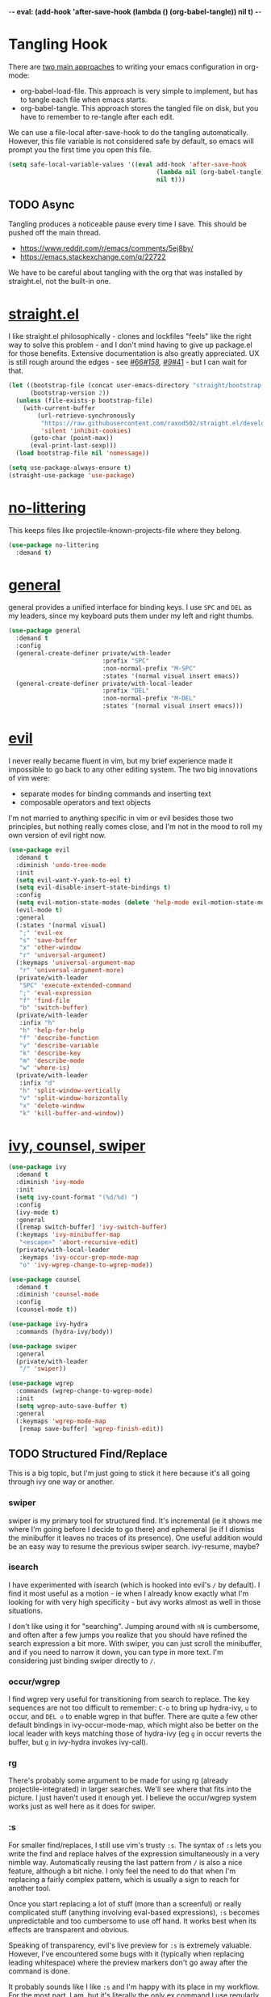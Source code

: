 -*- eval: (add-hook 'after-save-hook (lambda () (org-babel-tangle)) nil t) -*-

* Tangling Hook
  There are [[https://www.reddit.com/r/emacs/comments/372nxd/][two main approaches]] to writing your emacs configuration in
  org-mode:
  - org-babel-load-file. This approach is very simple to implement,
    but has to tangle each file when emacs starts.
  - org-babel-tangle. This approach stores the tangled file on disk,
    but you have to remember to re-tangle after each edit.


  We can use a file-local after-save-hook to do the tangling
  automatically. However, this file variable is not considered safe by
  default, so emacs will prompt you the first time you open this
  file.

  #+BEGIN_SRC emacs-lisp :tangle yes
    (setq safe-local-variable-values '((eval add-hook 'after-save-hook
                                             (lambda nil (org-babel-tangle))
                                             nil t)))
  #+END_SRC
** TODO Async
   Tangling produces a noticeable pause every time I save. This should
   be pushed off the main thread.
   - https://www.reddit.com/r/emacs/comments/5ej8by/
   - https://emacs.stackexchange.com/q/22722


   We have to be careful about tangling with the org that was
   installed by straight.el, not the built-in one.
* [[https://github.com/raxod502/straight.el][straight.el]]
  I like straight.el philosophically - clones and lockfiles "feels"
  like the right way to solve this problem - and I don't mind having
  to give up package.el for those benefits. Extensive documentation is
  also greatly appreciated. UX is still rough around the edges - see
  [[https://github.com/raxod502/straight.el/issues/66][#66]]/[[https://github.com/raxod502/straight.el/issues/158][#158]], [[https://github.com/raxod502/straight.el/issues/9#issuecomment-337435499][#9]]/[[https://github.com/raxod502/straight.el/issues/41][#41]] - but I can wait for that.

  #+BEGIN_SRC emacs-lisp :tangle yes
    (let ((bootstrap-file (concat user-emacs-directory "straight/bootstrap.el"))
          (bootstrap-version 2))
      (unless (file-exists-p bootstrap-file)
        (with-current-buffer
            (url-retrieve-synchronously
             "https://raw.githubusercontent.com/raxod502/straight.el/develop/install.el"
             'silent 'inhibit-cookies)
          (goto-char (point-max))
          (eval-print-last-sexp)))
      (load bootstrap-file nil 'nomessage))

    (setq use-package-always-ensure t)
    (straight-use-package 'use-package)
  #+END_SRC
* [[https://github.com/emacscollective/no-littering][no-littering]]
  This keeps files like projectile-known-projects-file where they
  belong.

  #+BEGIN_SRC emacs-lisp :tangle yes
    (use-package no-littering
      :demand t)
  #+END_SRC
* [[https://github.com/noctuid/general.el][general]]
  general provides a unified interface for binding keys. I use ~SPC~
  and ~DEL~ as my leaders, since my keyboard puts them under my left
  and right thumbs.

  #+BEGIN_SRC emacs-lisp :tangle yes
    (use-package general
      :demand t
      :config
      (general-create-definer private/with-leader
                              :prefix "SPC"
                              :non-normal-prefix "M-SPC"
                              :states '(normal visual insert emacs))
      (general-create-definer private/with-local-leader
                              :prefix "DEL"
                              :non-normal-prefix "M-DEL"
                              :states '(normal visual insert emacs)))
  #+END_SRC
* [[https://github.com/emacs-evil/evil][evil]]
  I never really became fluent in vim, but my brief experience made it
  impossible to go back to any other editing system. The two big
  innovations of vim were:
  - separate modes for binding commands and inserting text
  - composable operators and text objects


  I'm not married to anything specific in vim or evil besides those
  two principles, but nothing really comes close, and I'm not in the
  mood to roll my own version of evil right now.

  #+BEGIN_SRC emacs-lisp :tangle yes
    (use-package evil
      :demand t
      :diminish 'undo-tree-mode
      :init
      (setq evil-want-Y-yank-to-eol t)
      (setq evil-disable-insert-state-bindings t)
      :config
      (setq evil-motion-state-modes (delete 'help-mode evil-motion-state-modes))
      (evil-mode t)
      :general
      (:states '(normal visual)
       ";" 'evil-ex
       "s" 'save-buffer
       "x" 'other-window
       "r" 'universal-argument)
      (:keymaps 'universal-argument-map
       "r" 'universal-argument-more)
      (private/with-leader
       "SPC" 'execute-extended-command
       ";" 'eval-expression
       "f" 'find-file
       "b" 'switch-buffer)
      (private/with-leader
       :infix "h"
       "h" 'help-for-help
       "f" 'describe-function
       "v" 'describe-variable
       "k" 'describe-key
       "m" 'describe-mode
       "w" 'where-is)
      (private/with-leader
       :infix "d"
       "h" 'split-window-vertically
       "v" 'split-window-horizontally
       "x" 'delete-window
       "k" 'kill-buffer-and-window))
  #+END_SRC
* [[https://github.com/abo-abo/swiper][ivy, counsel, swiper]]
  #+BEGIN_SRC emacs-lisp :tangle yes
    (use-package ivy
      :demand t
      :diminish 'ivy-mode
      :init
      (setq ivy-count-format "(%d/%d) ")
      :config
      (ivy-mode t)
      :general
      ([remap switch-buffer] 'ivy-switch-buffer)
      (:keymaps 'ivy-minibuffer-map
       "<escape>" 'abort-recursive-edit)
      (private/with-local-leader
       :keymaps 'ivy-occur-grep-mode-map
       "o" 'ivy-wgrep-change-to-wgrep-mode))
  #+END_SRC

  #+BEGIN_SRC emacs-lisp :tangle yes
    (use-package counsel
      :demand t
      :diminish 'counsel-mode
      :config
      (counsel-mode t))
  #+END_SRC

  #+BEGIN_SRC emacs-lisp :tangle yes
    (use-package ivy-hydra
      :commands (hydra-ivy/body))
  #+END_SRC

  #+BEGIN_SRC emacs-lisp :tangle yes
    (use-package swiper
      :general
      (private/with-leader
       "/" 'swiper))
  #+END_SRC

  #+BEGIN_SRC emacs-lisp :tangle yes
    (use-package wgrep
      :commands (wgrep-change-to-wgrep-mode)
      :init
      (setq wgrep-auto-save-buffer t)
      :general
      (:keymaps 'wgrep-mode-map
       [remap save-buffer] 'wgrep-finish-edit))
  #+END_SRC
** TODO Structured Find/Replace
   This is a big topic, but I'm just going to stick it here because
   it's all going through ivy one way or another.
*** swiper
    swiper is my primary tool for structured find. It's incremental
    (ie it shows me where I'm going before I decide to go there) and
    ephemeral (ie if I dismiss the minibuffer it leaves no traces of
    its presence). One useful addition would be an easy way to resume
    the previous swiper search. ivy-resume, maybe?
*** isearch
    I have experimented with isearch (which is hooked into evil's ~/~
    by default). I find it most useful as a motion - ie when I already
    know exactly what I'm looking for with very high specificity - but
    avy works almost as well in those situations.

    I don't like using it for "searching". Jumping around with ~nN~ is
    cumbersome, and often after a few jumps you realize that you
    should have refined the search expression a bit more. With swiper,
    you can just scroll the minibuffer, and if you need to narrow it
    down, you can type in more text. I'm considering just binding
    swiper directly to ~/~.
*** occur/wgrep
    I find wgrep very useful for transitioning from search to replace.
    The key sequences are not too difficult to remember: ~C-o~ to
    bring up hydra-ivy, ~u~ to occur, and ~DEL o~ to enable wgrep in
    that buffer. There are quite a few other default bindings in
    ivy-occur-mode-map, which might also be better on the local leader
    with keys matching those of hydra-ivy (eg ~g~ in occur reverts the
    buffer, but ~g~ in ivy-hydra invokes ivy-call).
*** rg
    There's probably some argument to be made for using rg (already
    projectile-integrated) in larger searches. We'll see where that
    fits into the picture. I just haven't used it enough yet. I
    believe the occur/wgrep system works just as well here as it does
    for swiper.
*** :s
    For smaller find/replaces, I still use vim's trusty ~:s~. The
    syntax of ~:s~ lets you write the find and replace halves of the
    expression simultaneously in a very nimble way. Automatically
    reusing the last pattern from ~/~ is also a nice feature, although
    a bit niche. I only feel the need to do that when I'm replacing a
    fairly complex pattern, which is usually a sign to reach for
    another tool.

    Once you start replacing a lot of stuff (more than a screenful) or
    really complicated stuff (anything involving eval-based
    expressions), ~:s~ becomes unpredictable and too cumbersome to use
    off hand. It works best when its effects are transparent and
    obvious.

    Speaking of transparency, evil's live preview for ~:s~ is
    extremely valuable. However, I've encountered some bugs with it
    (typically when replacing leading whitespace) where the
    preview markers don't go away after the command is done.

    It probably sounds like I like ~:s~ and I'm happy with its place
    in my workflow. For the most part, I am, but it's literally the
    only ex command I use regularly. If I can replace it with
    something else, that lets me completely rebind ~;:~ to other
    commands. [[https://github.com/benma/visual-regexp.el][visual-regexp]] or [[https://github.com/zk-phi/phi-search][phi-search]]? My requirements:
    - robust live preview
    - edit find and replace sides simultaneously, ideally with similar
      syntax to ~:s~
    - a quick keybind to jump from find to replace or vice versa
      (useful in longer expressions)
    - easy integration with swiper/rg and occur/wgrep, if you realize
      that you're biting off more than you can chew
*** iedit/multiple-cursors
    I've heard [[https://sam217pa.github.io/2016/09/11/nuclear-power-editing-via-ivy-and-ag/][good]] [[https://oremacs.com/2015/01/27/my-refactoring-workflow/][things]] about iedit, and I'm also interested in
    multiple-cursors:
    - [[https://github.com/victorhge/iedit][iedit]]
    - [[https://github.com/syl20bnr/evil-iedit-state][evil-iedit-state]]
    - [[https://github.com/hlissner/evil-multiedit][evil-multiedit]]
    - [[https://github.com/gabesoft/evil-mc][evil-mc]]
    - [[https://github.com/magnars/multiple-cursors.el][multiple-cursors]]
* [[http://orgmode.org/][org]]
  Note that straight.el will always install a fresh org-mode from
  [[https://github.com/emacsmirror/org][emacsmirror]] (which, unlike org's ELPA, can be cloned over TLS). This
  repository is immense. We're waiting for [[https://github.com/raxod502/straight.el/issues/2][shallow clone]] support.

  #+BEGIN_SRC emacs-lisp :tangle yes
    (use-package org
      :init
      (setq org-M-RET-may-split-line nil)
      (setq org-blank-before-new-entry '((heading . nil)
                                         (plain-list-item . nil)))
      (setq org-catch-invisible-edits 'smart)
      (setq org-ellipsis "⤵")
      (setq org-src-fontify-natively t)
      (setq org-src-tab-acts-natively t)
      (setq org-src-window-setup 'current-window)
      (setq org-file-apps '(("pdf" . system)
                            (auto-mode . emacs)
                            (system . "xdg-open %s")
                            (t . system)))
      (defun private/org-meta-return-before (arg)
        (interactive "P")
        (beginning-of-line)
        (org-meta-return arg)
        (evil-append nil))
      (defun private/org-meta-return-after (arg)
        (interactive "P")
        (end-of-line)
        (org-meta-return arg)
        (evil-append nil))
      :general
      (:states '(insert emacs)
       :keymaps 'org-mode-map
       "RET" 'org-return-indent)
      (private/with-local-leader
       :keymaps 'org-mode-map
       "/" 'counsel-org-goto
       "r" 'org-reveal
       "RET" 'org-open-at-point
       "l" 'org-toggle-link-display
       "o" 'private/org-meta-return-after
       "O" 'private/org-meta-return-before))
  #+END_SRC
** Navigation
   I'm very fond of counsel-org-goto. It Just Works, which can't be
   said for some of the things I tried in the past.

   org has org-goto built-in. However, I despise org's "open another
   buffer and fumble around in here" approach to navigation. You can
   customize org-goto to use ivy (org-goto-interface and
   org-outline-complete-in-steps), but I found that it choked on
   headlines with slashes in them. Perhaps it was an ivy bug.

   Rather than investigate the slashes problem with org-goto, I
   tolerated counsel-imenu for a while. You need to futz around with
   some variables (imenu-auto-rescan, imenu-auto-rescan-timeout) to
   make it rescan every time you use it. The real problem is that it
   only displays leaf-level headings, so you can't jump directly to
   intermediate headings.

   I've also heard of some other options like [[https://github.com/jrblevin/deft][deft]], [[https://github.com/facetframer/orgnav][orgnav]], and
   [[https://github.com/alphapapa/helm-org-rifle][helm-org-rifle]], but for now, counsel-org-goto is so close to my
   ideal implementation that I'm no longer shopping around. [[https://www.reddit.com/r/emacs/comments/4a4a8n/better_system_than_defthelmorgmode_to_manage_many/][See also]].
** Indentation
   By default, plain text in org-mode is indented to match the level
   of the headline. This is controlled by org-adapt-indentation,
   org-cycle-emulate-tab, and my binding of org-return-indent.

   I actually like the indentation, because it helps distinguish
   headlines (you can scan the left edge of the buffer to locate
   them). It also increases the vertical density of my org files,
   since I don't need empty lines (org-blank-before-new-entry) or
   larger fonts to make the headlines stand out. I do disable the
   indentation for beancount buffers; see below.
** TODO [[https://github.com/abo-abo/ace-link][ace-link]]
   A more powerful alternative to org-open-at-point. This should open
   the link at point (if any), and otherwise select one avy-style.
   Note that org-return-follows-link doesn't work in evil normal
   state.
** TODO [[https://github.com/abo-abo/worf][worf]] Tree Mutation
   It's fine to use counsel-org-goto for large jumps, but for shorter
   movements, it's much faster to go up or down headings. worf has an
   especially elegant way of combining navigation and mutation of org
   trees. Unfortunately it doesn't play nice with evil.

   One important caveat of any up/down heading navigation is that it
   tends to pollute the jumplist. Ideally, you want to "enter" heading
   navigation mode, jump around headings freely, and add to the
   jumplist when you "exit" heading navigation mode. I used to have a
   hydra for this, and might rebuild it.
** TODO org-agenda
   I probably want to set org-agenda-files to something under
   no-littering, and then add basically every org file I open to it.
** TODO Completion
   I hate typing out org keywords (~#+BEGIN_SRC~, etc) by hand. You
   can type them in lowercase (which I should really start doing), but
   even better would be autocomplete for them. Autocompletion is
   unfortunately a TODO in its own right, but perhaps we can hack up
   an interim solution with ivy.
* Built-ins
  This is for built-in emacs miscellany that I want to reconfigure or
  turn off. There's quite a bit of stuff in here.

  #+BEGIN_SRC emacs-lisp :tangle yes
    (setq auto-save-default nil)
    (setq auto-save-list-file-prefix nil)
    (setq create-lockfiles nil)
    (setq make-backup-files nil)

    (setq initial-major-mode 'org-mode)
    (setq initial-scratch-message nil)

    (setq-default truncate-lines t)
    (setq visual-line-fringe-indicators '(left-curly-arrow nil))

    (setq echo-keystrokes 0.1)

    (setq sentence-end-double-space nil)

    (setq menu-bar-mode nil)
    (setq tool-bar-mode nil)

    (setq frame-title-format "%b")

    (setq save-interprogram-paste-before-kill t)

    (setq global-hl-line-sticky-flag t)
    (global-hl-line-mode t)
    (show-paren-mode t)

    (setq-default indent-tabs-mode nil)

    (add-hook 'after-save-hook 'executable-make-buffer-file-executable-if-script-p)

    (setq uniquify-buffer-name-style 'forward)

    (setq require-final-newline t)

    (setq load-prefer-newer t)
  #+END_SRC
** TODO visual-line-mode
   visual-line-mode is a built-in mode that truncates lines at word
   boundaries. adaptive-wrap-mode (GNU ELPA) extends it to also
   preserve leading indentation. I have not had positive experiences
   with this part of emacs:
   - [[https://github.com/abo-abo/swiper/issues/227][swiper, org, and visual-line-mode]] cause some very strange issues
     when used together
   - apparently it doesn't like [[https://github.com/brentonk/adaptive-wrap-vp][variable-width fonts]] ([[https://debbugs.gnu.org/cgi/bugreport.cgi?bug=15155][see also]])
   - apparently it doesn't like [[https://gist.github.com/tsavola/6222431][hard tabs]] either


   I consider hard-filling paragraphs to be an ugly implementation
   detail that my editor is supposed to render irrelevant. It doesn't
   help that auto-fill-mode is not applicable to everything I write.
   emacs is really not doing the job here.
** TODO Indentation
   You can see that I set indent-tabs-mode to nil by default. I really
   do not like setting indentation behavior in my config. I used to
   use [[https://github.com/tpope/vim-sleuth][vim-sleuth]] and it was magical. You never had to tell it
   anything; it just knew what the right settings were. That's what
   indentation configuration is supposed to feel like. I've heard that
   [[https://github.com/jscheid/dtrt-indent][dtrt-indent]] can provide similar functionality for emacs.
   [[https://github.com/editorconfig/editorconfig-emacs][editorconfig]] support is also applicable to this problem.

   I haven't had to edit any "real" code in emacs yet, so remapping
   org-return-indent was sufficient for me, but I'd also like to look
   into electric-indent-mode (built-in) or [[https://github.com/Malabarba/aggressive-indent-mode][aggressive-indent-mode]] to
   do this automatically.
* [[https://github.com/lewang/ws-butler][ws-butler]]
  #+BEGIN_SRC emacs-lisp :tangle yes
    (use-package ws-butler
      :demand t
      :diminish 'ws-butler-mode
      :init
      (setq ws-butler-keep-whitespace-before-point nil)
      :config
      (ws-butler-global-mode t))
  #+END_SRC
* [[https://github.com/bbatsov/projectile][projectile]] with [[https://github.com/ericdanan/counsel-projectile][ivy]] integration
  I mainly use projectile for fuzzy searching an entire project's
  files and buffers. It's quite refreshing to never think about which
  files are "open" and which ones aren't. The concept of a "root"
  directory is also important for things like rg searching.

  A recent tweak to projectile's modeline causes immense UI lag, which
  is what the custom modeline snippet is for. See more [[https://github.com/bbatsov/projectile/issues/1183#issuecomment-335569547][here]].

  #+BEGIN_SRC emacs-lisp :tangle yes
    (use-package projectile
      :demand t
      :init
      (defun private/projectile-ignore-projects (project-root)
        (or (file-remote-p project-root)
            (string-prefix-p (straight--dir) project-root)))
      (setq projectile-ignored-project-function 'private/projectile-ignore-projects)
      (setq projectile-mode-line
            '(:eval (format " Projectile[%s]" (projectile-project-name))))
      :config
      (projectile-mode t))
  #+END_SRC

  #+BEGIN_SRC emacs-lisp :tangle yes
    (use-package counsel-projectile
      :init
      (setq counsel-projectile-drop-to-switch-project-binding "C-SPC")
      :config
      (counsel-projectile-on)
      :general
      (private/with-leader
       :infix "p"
       "f" 'counsel-projectile
       "/" 'counsel-projectile-rg
       "p" 'counsel-projectile-switch-project))
  #+END_SRC
** TODO Disambiguated Buffer/File Names
   Suppose I have a project with two files, foo/README and bar/README.
   If I open foo/README, it'll show up in counsel-projectile as just
   README, because now it's a buffer. Meanwhile bar/README continues
   to show up by its full name because it hasn't been opened yet.

   In my head, I know the layout of this project, so I know README
   alone is an ambiguous name. If I'm looking for foo/README, I will
   therefore type foo first, and counsel-projectile will have no
   matches.

   If I open bar/README as well, then emacs is forced to disambiguate
   names, which it does the way I expect (uniquify-buffer-name-style).
   I should teach projectile how to keep names unique even when some
   are open buffers and some aren't.
* [[https://github.com/abo-abo/avy][avy]]
  One of the unpleasant truths of vim is that, although there are
  structured motions for everything, you're probably going to start
  out by holding down hjkl a lot. It takes a long time for all those
  other motions to seep into your muscle memory. avy provides a
  command that quickly gets anywhere on the screen, regardless of how
  the buffer is formatted. It reflects a "lazy vim" approach of using
  cheap, general commands that you'll never have to think about.

  evil actually [[https://github.com/emacs-evil/evil/blob/master/evil-integration.el][defines]] motion wrappers for avy. However, its wrappers
  are inclusive, and I vastly prefer exclusivity for "jump to first
  instance" motions, so I redefine them.

  #+BEGIN_SRC emacs-lisp :tangle yes
    (use-package avy
      :init
      (setq avy-all-windows nil)
      :config
      (evil-define-avy-motion avy-goto-char-2-above exclusive)
      (evil-define-avy-motion avy-goto-char-2-below exclusive)
      :general
      (:states '(motion)
       "f" 'avy-goto-char-2-below
       "F" 'avy-goto-char-2-above))
  #+END_SRC
** TODO read-char ~ESC~
   avy uses read-char to receive input. It seems I can only cancel it
   with ~C-g~. Is there really no way to use ~ESC~ or ~<escape>~
   instead? Maybe I can advise the function and add a temporary
   [[https://www.reddit.com/r/emacs/comments/67rlfr/][translation]] for it?
** TODO Repeat
   One nice feature of [[https://github.com/justinmk/vim-sneak][vim-sneak]] is that, after your initial search,
   you can mash the key to go to the next or previous instance. Such
   behavior could also be useful here. It would be something like this:
   - when you first press ~fF~, you get prompted for the search
     argument (same as existing avy)
   - the matching candidates get highlighted under a trie (same as
     existing avy)
   - typing the keys for that candidate jumps you to it (same as
     existing avy)
   - after the first jump, mashing ~fF~ takes you to the next/previous
     instance of the same search argument
   - the jumplist only gets updated once for the entire search chain


   Look into [[https://github.com/hlissner/evil-snipe][evil-snipe]], perhaps?
** TODO ~tT~
   If we have bindings for ~fF~, should we add ~tT~ as well? What
   would they do? We could also use ~ft~ instead of ~fF~, which is one
   less press of the shift key.

   While we're at it, maybe having separate keys for forward and
   backward is a waste of brain cycles, and we should just use
   avy-goto-char-2.
* [[https://github.com/abo-abo/ace-window][ace-window]]
  Forget obtuse up/down/left/right-based window switching. It takes up
  a ton of binding space and it's not even the fastest way to move
  around. ace-window lets you jump to any window with one key. You can
  hook into it to do a lot of other window-management-related things,
  but I use it for its barebones functionality, and it works like a
  charm.

  I use a nasty hack to increase the size of the ace-window marker
  character. You can probably do this with custom-set-faces, whose use
  I try to avoid.

  #+BEGIN_SRC emacs-lisp :tangle yes
    (use-package ace-window
      :init
      (setq aw-keys '(?a ?s ?d ?f ?g ?h ?j ?k ?l))
      (setq aw-scope 'frame)
      (setq aw-dispatch-alist '((?z aw-flip-window)))
      :config
      (face-spec-set 'aw-leading-char-face
        '((((class color)) (:foreground "red" :height 3.0))
          (((background dark)) (:foreground "gray100" :height 3.0))
          (((background light)) (:foreground "gray0" :height 3.0))
          (t (:foreground "gray100" :underline nil :height 3.0))))
      :general
      ([remap other-window] 'ace-window))
  #+END_SRC
** TODO Dispatch
   You can do a lot of interesting window related stuff with
   aw-dispatch-alist, which could probably replace my entire ~SPC d~
   leader tree. Definitely worth investigating. Integrating desktop
   management keybinds (eg eyebrowse, see below) would also be
   appropriate.
* [[https://github.com/wasamasa/shackle][shackle]]
  shackle keeps temporary windows out of the way. emacs has a nasty
  tendency to spawn them in the first free window it can find, and if
  you have your windows laid out just right, that's usually not what
  you wanted. I'm used to vim's "help pops up at the bottom" approach,
  and shackle lets me have that.

  #+BEGIN_SRC emacs-lisp :tangle yes
    (use-package shackle
      :demand t
      :diminish 'shackle-mode
      :init
      (setq shackle-rules '((help-mode :select t
                                       :popup t
                                       :align 'below
                                       :size 0.5)))
      :config
      (shackle-mode t))
  #+END_SRC
* [[http://furius.ca/beancount/][beancount]]
  The actual beancount minor mode lives in [[https://bitbucket.org/blais/beancount/src/default/editors/emacs/beancount.el?at=default&fileviewer=file-view-default][bitbucket]], but straight.el
  doesn't have hg support yet. The [[https://github.com/beancount/beancount/blob/master/editors/emacs/beancount.el][github mirror]] is a fine substitute,
  since the mode doesn't appear to be modified often.

  #+BEGIN_SRC emacs-lisp :tangle yes
    (use-package beancount
      :recipe (:host github
               :repo "beancount/beancount"
               :branch "master"
               :files ("editors/emacs/beancount.el"))
      :mode ("\\.beancount\\'" . org-mode)
      :commands (beancount-mode)
      :init
      (setq beancount-use-ido nil)
      (defun private/org-beancount ()
        (when (and buffer-file-name
                   (string= (file-name-extension buffer-file-name) "beancount"))
          (beancount-mode t)
          (set (make-local-variable 'org-adapt-indentation) nil)
          (set (make-local-variable 'org-blank-before-new-entry) '((heading . t)
                                                                   (plain-list-item . nil)))))
      (add-hook 'org-mode-hook 'private/org-beancount))
  #+END_SRC
** org-beancount
   beancount-mode is actually a minor mode, and its directives can be
   embedded in other major modes. The author of beancount uses
   org-mode for this, probably via a file-local property (~-*- mode:
   org; mode: beancount -*-~).

   I implemented similar behavior via a hook, so that I wouldn't need
   file-specific cruft. This hook also disables indentation in
   org-mode, which is necessary because beancount does not support
   leading whitespace on directives. Since the file is unindented, I
   add a blank line above each heading to make them more visible.
** TODO Mode Improvements
   beancount-mode is rather anemic, and there's a lot of stuff I would
   like to improve:
   - quick key to insert the current YYYY-MM-DD
   - fontification of comments, strings, numbers, and commodities
   - keywords (eg open, balance, document) are fontified in comments
     and strings, where they should be treated as regular text
   - automatic reinitialization of accounts without having to manually
     invoke beancount-init-accounts
   - shorter key sequence for beancount-insert-account
   - clean auto align for the entire file, even for non-transaction
     directives (bean-format can help, but it only aligns amounts)
   - flycheck invocation of bean-check
* TODO Other Improvements
  - https://github.com/emacs-tw/awesome-emacs
  - https://github.com/hlissner/.emacs.d/
  - https://github.com/noctuid/evil-guide
** TODO epub
   See [[https://github.com/wasamasa/nov.el][nov.el]].
** TODO Modeline and Frame Title
   I'm pretty happy with the built-in emacs modeline in terms of
   information, but it doesn't look flattering. Could use some
   customization. Matching improvements for frame title would also be
   appropriate.
   - https://www.reddit.com/r/emacs/comments/6ftm3x/
   - [[https://github.com/dbordak/telephone-line][telephone-line]]
   - [[https://github.com/milkypostman/powerline][powerline]]/[[https://github.com/TheBB/spaceline][spaceline]]
   - [[https://github.com/Malabarba/smart-mode-line][smart-mode-line]]
** TODO Surround
   One of the few vim plugins I really got to know was [[https://github.com/tpope/vim-surround][surround]].
   Moving to emacs and having not picked up a similar plugin makes me
   wonder how anyone lives without that kind of functionality.
   - [[https://github.com/emacs-evil/evil-surround][evil-surround]]
   - [[https://github.com/cute-jumper/embrace.el][embrace]]
** TODO Pairs
   Automatic pair insertion saves a lot of time and generally reduces
   the cognitive load of keeping parentheses matched. As emacs is a
   lisp-heavy environment, a number of specialized packages exist
   specifically for lisp's uniquely paren-intensive requirements. An
   interesting overview was written [[https://github.com/shaunlebron/history-of-lisp-editing][here]]. Much ink has been shed on
   this topic, such as [[https://www.reddit.com/r/emacs/comments/4nvhu4/][here]].
   - paredit
   - [[https://github.com/DogLooksGood/parinfer-mode][parinfer]]
   - [[https://github.com/Fuco1/smartparens][smartparens]]
   - [[https://github.com/promethial/paxedit][paxedit]]
   - [[https://github.com/noctuid/lispyville][lispyville]]
   - [[https://github.com/luxbock/evil-cleverparens][evil-cleverparens]]
   - xah also has some interesting thoughts [[https://www.reddit.com/r/emacs/comments/3sfmkz/could_this_be_a_pareditsmartparens_killer/cwxocld/][here]]


   While we're on the subject of lisp, it would be nice to fix
   indentation of keyword blocks, as described [[https://github.com/kaushalmodi/.emacs.d/blob/6e815386ed6c84c5b417239b297d989e9a9c69ca/setup-files/setup-elisp.el#L133][here]]. One example of
   this in my config is in the ~:general~ sections of my use-package
   forms.

   Outside of lisp, it's still useful to have automatic pairs, but you
   don't really need anything else. Besides smartparens, there's also
   the built-in electric-pair-mode.
** TODO Comments
   emacs has two built-in commenting functions, comment-dwim and
   comment-line. There are some packages as well:
   - [[https://github.com/linktohack/evil-commentary][evil-commentary]]
   - [[https://github.com/redguardtoo/evil-nerd-commenter][evil-nerd-commenter]]
   - [[https://github.com/remyferre/comment-dwim-2][comment-dwim-2]]
** TODO Autocompletion
   Autocompletion is a huge time saver and can eliminate a lot of
   "whoops I forgot that argument's type" brain cycles. Unfortunately,
   the situation in emacs is [[https://www.reddit.com/r/emacs/comments/49ee8f/][not great]]. There are two main
   implentations, [[https://github.com/company-mode/company-mode][company]] and [[https://github.com/auto-complete/auto-complete][auto-complete]].
** TODO which-key
   Things like help-for-help and [[https://github.com/abo-abo/hydra/blob/master/hydra-ox.el][hydra-ox]] are basically key trees with
   built-in prompts. I find the persistence of hydras to be their main
   selling point. If all you want is the prompt, [[https://github.com/justbur/emacs-which-key][which-key]] is probably
   a better approach.
** TODO git
   Obviously the elephant in this room is [[https://github.com/magit/magit][magit]], with support from
   other packages like [[https://github.com/vermiculus/magithub][magithub]] and [[https://github.com/emacs-evil/evil-magit][evil-magit]]. Some other important
   considerations:
   - [[https://github.com/syohex/emacs-git-gutter-fringe][git-gutter-fringe]], [[https://github.com/syohex/emacs-git-gutter/][git-gutter]], or [[https://github.com/dgutov/diff-hl][diff-hl]]
   - [[https://github.com/rmuslimov/browse-at-remote][browse-at-remote]]


   I also want good gist support, which I believe is built into magit,
   but there are also some interesting third-party alternatives, like
   [[https://github.com/etu/webpaste.el][webpaste]].
** TODO Desktops
   My goal is to have window arrangements segregated by project, like
   [[https://github.com/bbatsov/persp-projectile][persp-projectile]]. However, you need to have desktop management
   first to implement that, so I'm looking at using [[https://github.com/wasamasa/eyebrowse][eyebrowse]] with
   some hand-rolled [[https://www.reddit.com/r/emacs/comments/6sffrd/am_i_misunderstanding_eyebrowse/dlcfhwk/][projectile integration]]. It's also worth exploring
   [[https://github.com/ilohmar/wconf][wconf]], or the built-in winner-mode. Also: [[https://github.com/cyrus-and/zoom][zoom]].
** TODO Scroll
   I'm pretty comfortable with emacs's default scrolling behavior, but
   here are some packages to investigate:
   - [[https://github.com/aspiers/smooth-scrolling][smooth-scrolling]]
   - [[https://github.com/zk-phi/sublimity][sublimity]]
   - [[https://github.com/Malabarba/beacon][beacon]]
** TODO Dired
   I use ranger as my file manager these days. Theoretically, there's
   no reason I couldn't do that in emacs instead. However, vanilla
   dired is not fun. It's a pain to teach dired to open things in
   their native programs rather than in emacs. So there's a lot of
   work that needs to be added here:
   - wdired (built-in, similar to ranger's bulkrename)
   - [[https://github.com/fourier/ztree][ztree]]
   - [[https://github.com/ralesi/ranger.el][ranger.el]]
   - [[https://github.com/Fuco1/dired-hacks][dired-hacks]]
** TODO File Tree
   In practice, I vastly prefer navigating projects with recursive
   fuzzy search, as already provided by counsel-projectile. But
   there's something to be said for an interactive file tree when
   exploring a project whose structure you don't yet know. emacs has a
   number of options here:
   - [[https://github.com/jaypei/emacs-neotree][neotree]]
   - [[https://github.com/m2ym/direx-el][direx]]
   - [[https://github.com/Alexander-Miller/treemacs][treemacs]]
   - [[https://github.com/sabof/project-explorer][project-explorer]] (appears unmaintained)
** TODO mpd
   I grudgingly use ncmpcpp as my mpd client right now, but its
   interface is not customizable enough for my tastes. I would like a
   tree by genre/album/track/artist in that order (cmus has a tree,
   but it's artist/album only with no other options). What better
   place to implement a highly customizable text-based UI than emacs?
   - mpc (built-in)
   - [[https://www.gnu.org/software/emms/][EMMS]]
   - [[https://github.com/pft/mingus][mingus]]
   - [[https://github.com/nlamirault/dionysos][dionysos]]
** TODO Miscellaneous Packages
   - [[https://github.com/Malabarba/rich-minority][rich-minority]] (I currently use the diminish integration in
     use-package)
   - [[https://github.com/flycheck/flycheck][flycheck]]
   - [[https://github.com/bbatsov/crux][crux]]
   - [[https://github.com/bbatsov/super-save][super-save]]
   - [[https://github.com/joaotavora/yasnippet][yasnippet]]
   - [[https://github.com/dacap/keyfreq][keyfreq]]
   - [[https://github.com/nflath/hungry-delete][hungry-delete]] and/or [[https://github.com/hrehfeld/emacs-smart-hungry-delete][smart-hungry-delete]]
   - [[https://github.com/alezost/mwim.el][mwim]]
   - global-auto-revert-mode (built-in)
   - [[https://github.com/bbatsov/zenburn-emacs][zenburn]] (I should actually implement [[https://github.com/tummychow/pallor][pallor]] in emacs)
   - [[https://www.reddit.com/r/emacs/comments/4d8gvt/][auto close minibuffer]]
